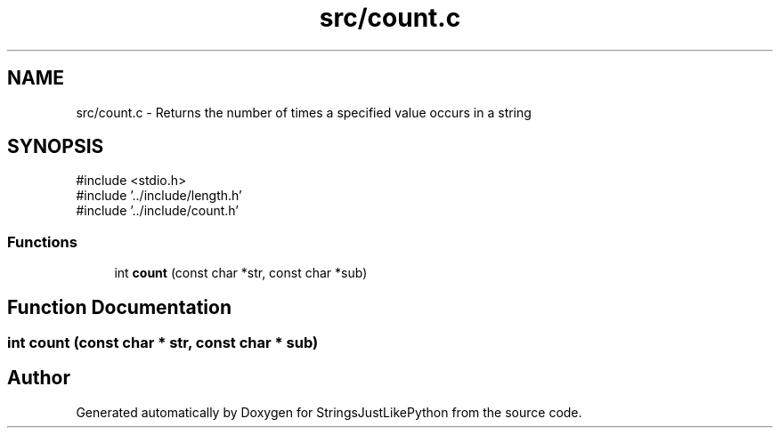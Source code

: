 .TH "src/count.c" 3 "Version 5.1" "StringsJustLikePython" \" -*- nroff -*-
.ad l
.nh
.SH NAME
src/count.c - Returns the number of times a specified value occurs in a string
.SH SYNOPSIS
.br
.PP
\fR#include <stdio\&.h>\fP
.br
\fR#include '\&.\&./include/length\&.h'\fP
.br
\fR#include '\&.\&./include/count\&.h'\fP
.br

.SS "Functions"

.in +1c
.ti -1c
.RI "int \fBcount\fP (const char *str, const char *sub)"
.br
.in -1c
.SH "Function Documentation"
.PP 
.SS "int count (const char * str, const char * sub)"

.SH "Author"
.PP 
Generated automatically by Doxygen for StringsJustLikePython from the source code\&.

